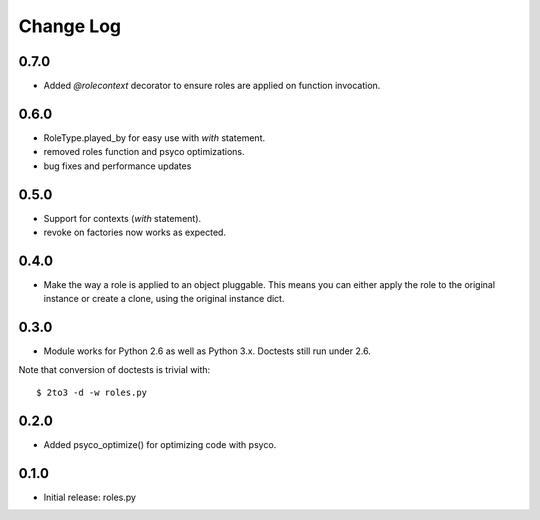 Change Log
==========

0.7.0
-----

- Added `@rolecontext` decorator to ensure roles are applied on function
  invocation.

0.6.0
-----

- RoleType.played_by for easy use with `with` statement.
- removed roles function and psyco optimizations.
- bug fixes and performance updates

0.5.0
-----

- Support for contexts (`with` statement).
- revoke on factories now works as expected.

0.4.0
-----

- Make the way a role is applied to an object pluggable. This means you can
  either apply the role to the original instance or create a clone, using the
  original instance dict.

0.3.0
-----

- Module works for Python 2.6 as well as Python 3.x. Doctests still run under 2.6.

Note that conversion of doctests is trivial with::

  $ 2to3 -d -w roles.py

0.2.0
-----

- Added psyco_optimize() for optimizing code with psyco.

0.1.0
-----

- Initial release: roles.py


